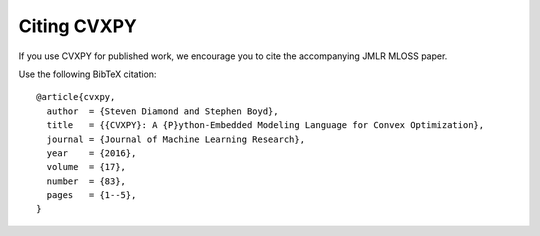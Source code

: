 .. _citing:

Citing CVXPY
============

If you use CVXPY for published work, we encourage you to cite the accompanying JMLR MLOSS paper.

Use the following BibTeX citation:

::

    @article{cvxpy,
      author  = {Steven Diamond and Stephen Boyd},
      title   = {{CVXPY}: A {P}ython-Embedded Modeling Language for Convex Optimization},
      journal = {Journal of Machine Learning Research},
      year    = {2016},
      volume  = {17},
      number  = {83},
      pages   = {1--5},
    }
